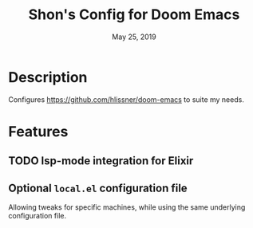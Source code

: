 #+TITLE:   Shon's Config for Doom Emacs
#+DATE:    May 25, 2019

* Description
Configures https://github.com/hlissner/doom-emacs to suite my needs.

* Features
** TODO lsp-mode integration for Elixir
** Optional =local.el= configuration file
Allowing tweaks for specific machines, while using the same underlying
configuration file.
